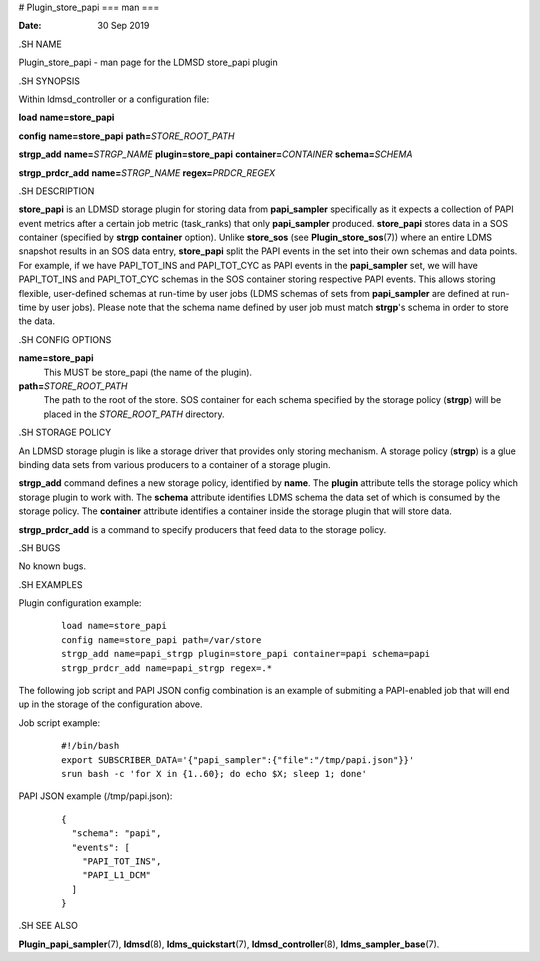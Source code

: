 # Plugin_store_papi
===
man
===

:Date:   30 Sep 2019

.SH NAME

Plugin_store_papi - man page for the LDMSD store_papi plugin

.SH SYNOPSIS

Within ldmsd_controller or a configuration file:

**load** **name=store_papi**

**config** **name=store_papi** **path=**\ *STORE_ROOT_PATH*

**strgp_add** **name=**\ *STRGP_NAME* **plugin=store_papi**
**container=**\ *CONTAINER* **schema=**\ *SCHEMA*

**strgp_prdcr_add** **name=**\ *STRGP_NAME* **regex=**\ *PRDCR_REGEX*

.SH DESCRIPTION

**store_papi** is an LDMSD storage plugin for storing data from
**papi_sampler** specifically as it expects a collection of PAPI event
metrics after a certain job metric (task_ranks) that only
**papi_sampler** produced. **store_papi** stores data in a SOS container
(specified by **strgp** **container** option). Unlike **store_sos** (see
**Plugin_store_sos**\ (7)) where an entire LDMS snapshot results in an
SOS data entry, **store_papi** split the PAPI events in the set into
their own schemas and data points. For example, if we have PAPI_TOT_INS
and PAPI_TOT_CYC as PAPI events in the **papi_sampler** set, we will
have PAPI_TOT_INS and PAPI_TOT_CYC schemas in the SOS container storing
respective PAPI events. This allows storing flexible, user-defined
schemas at run-time by user jobs (LDMS schemas of sets from
**papi_sampler** are defined at run-time by user jobs). Please note that
the schema name defined by user job must match **strgp**'s schema in
order to store the data.

.SH CONFIG OPTIONS

**name=store_papi**
   This MUST be store_papi (the name of the plugin).

**path=**\ *STORE_ROOT_PATH*
   The path to the root of the store. SOS container for each schema
   specified by the storage policy (**strgp**) will be placed in the
   *STORE_ROOT_PATH* directory.

.SH STORAGE POLICY

An LDMSD storage plugin is like a storage driver that provides only
storing mechanism. A storage policy (**strgp**) is a glue binding data
sets from various producers to a container of a storage plugin.

**strgp_add** command defines a new storage policy, identified by
**name**. The **plugin** attribute tells the storage policy which
storage plugin to work with. The **schema** attribute identifies LDMS
schema the data set of which is consumed by the storage policy. The
**container** attribute identifies a container inside the storage plugin
that will store data.

**strgp_prdcr_add** is a command to specify producers that feed data to
the storage policy.

.SH BUGS

No known bugs.

.SH EXAMPLES

Plugin configuration example:

   ::

      load name=store_papi
      config name=store_papi path=/var/store
      strgp_add name=papi_strgp plugin=store_papi container=papi schema=papi
      strgp_prdcr_add name=papi_strgp regex=.*

The following job script and PAPI JSON config combination is an example
of submiting a PAPI-enabled job that will end up in the storage of the
configuration above.

Job script example:

   ::

      #!/bin/bash
      export SUBSCRIBER_DATA='{"papi_sampler":{"file":"/tmp/papi.json"}}'
      srun bash -c 'for X in {1..60}; do echo $X; sleep 1; done'

PAPI JSON example (/tmp/papi.json):

   ::

      {
        "schema": "papi",
        "events": [
          "PAPI_TOT_INS",
          "PAPI_L1_DCM"
        ]
      }

.SH SEE ALSO

**Plugin_papi_sampler**\ (7), **ldmsd**\ (8), **ldms_quickstart**\ (7),
**ldmsd_controller**\ (8), **ldms_sampler_base**\ (7).
